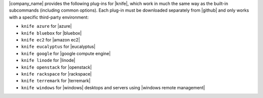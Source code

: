 .. The contents of this file may be included in multiple topics (using the includes directive).
.. The contents of this file should be modified in a way that preserves its ability to appear in multiple topics.


|company_name| provides the following plug-ins for |knife|, which work in much the same way as the built-in subcommands (including common options). Each plug-in must be downloaded separately from |github| and only works with a specific third-party environment:

* ``knife azure`` for |azure|
* ``knife bluebox`` for |bluebox|
* ``knife ec2`` for |amazon ec2|
* ``knife eucalyptus`` for |eucalyptus|
* ``knife google`` for |google compute engine|
* ``knife linode`` for |linode|
* ``knife openstack`` for |openstack|
* ``knife rackspace`` for |rackspace|
* ``knife terremark`` for |terremark|
* ``knife windows`` for |windows| desktops and servers using |windows remote management|